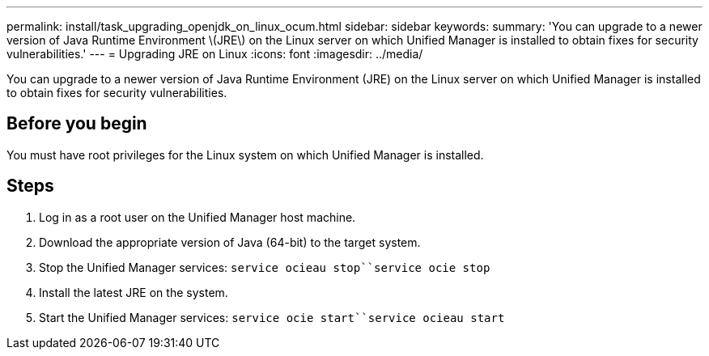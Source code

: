 ---
permalink: install/task_upgrading_openjdk_on_linux_ocum.html
sidebar: sidebar
keywords: 
summary: 'You can upgrade to a newer version of Java Runtime Environment \(JRE\) on the Linux server on which Unified Manager is installed to obtain fixes for security vulnerabilities.'
---
= Upgrading JRE on Linux
:icons: font
:imagesdir: ../media/

[.lead]
You can upgrade to a newer version of Java Runtime Environment (JRE) on the Linux server on which Unified Manager is installed to obtain fixes for security vulnerabilities.

== Before you begin

You must have root privileges for the Linux system on which Unified Manager is installed.

== Steps

. Log in as a root user on the Unified Manager host machine.
. Download the appropriate version of Java (64-bit) to the target system.
. Stop the Unified Manager services: `service ocieau stop``service ocie stop`
. Install the latest JRE on the system.
. Start the Unified Manager services: `service ocie start``service ocieau start`

